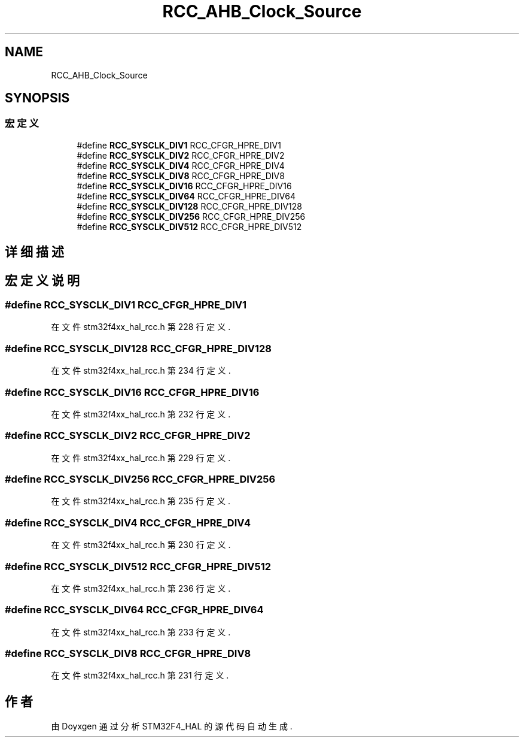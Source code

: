 .TH "RCC_AHB_Clock_Source" 3 "2020年 八月 7日 星期五" "Version 1.24.0" "STM32F4_HAL" \" -*- nroff -*-
.ad l
.nh
.SH NAME
RCC_AHB_Clock_Source
.SH SYNOPSIS
.br
.PP
.SS "宏定义"

.in +1c
.ti -1c
.RI "#define \fBRCC_SYSCLK_DIV1\fP   RCC_CFGR_HPRE_DIV1"
.br
.ti -1c
.RI "#define \fBRCC_SYSCLK_DIV2\fP   RCC_CFGR_HPRE_DIV2"
.br
.ti -1c
.RI "#define \fBRCC_SYSCLK_DIV4\fP   RCC_CFGR_HPRE_DIV4"
.br
.ti -1c
.RI "#define \fBRCC_SYSCLK_DIV8\fP   RCC_CFGR_HPRE_DIV8"
.br
.ti -1c
.RI "#define \fBRCC_SYSCLK_DIV16\fP   RCC_CFGR_HPRE_DIV16"
.br
.ti -1c
.RI "#define \fBRCC_SYSCLK_DIV64\fP   RCC_CFGR_HPRE_DIV64"
.br
.ti -1c
.RI "#define \fBRCC_SYSCLK_DIV128\fP   RCC_CFGR_HPRE_DIV128"
.br
.ti -1c
.RI "#define \fBRCC_SYSCLK_DIV256\fP   RCC_CFGR_HPRE_DIV256"
.br
.ti -1c
.RI "#define \fBRCC_SYSCLK_DIV512\fP   RCC_CFGR_HPRE_DIV512"
.br
.in -1c
.SH "详细描述"
.PP 

.SH "宏定义说明"
.PP 
.SS "#define RCC_SYSCLK_DIV1   RCC_CFGR_HPRE_DIV1"

.PP
在文件 stm32f4xx_hal_rcc\&.h 第 228 行定义\&.
.SS "#define RCC_SYSCLK_DIV128   RCC_CFGR_HPRE_DIV128"

.PP
在文件 stm32f4xx_hal_rcc\&.h 第 234 行定义\&.
.SS "#define RCC_SYSCLK_DIV16   RCC_CFGR_HPRE_DIV16"

.PP
在文件 stm32f4xx_hal_rcc\&.h 第 232 行定义\&.
.SS "#define RCC_SYSCLK_DIV2   RCC_CFGR_HPRE_DIV2"

.PP
在文件 stm32f4xx_hal_rcc\&.h 第 229 行定义\&.
.SS "#define RCC_SYSCLK_DIV256   RCC_CFGR_HPRE_DIV256"

.PP
在文件 stm32f4xx_hal_rcc\&.h 第 235 行定义\&.
.SS "#define RCC_SYSCLK_DIV4   RCC_CFGR_HPRE_DIV4"

.PP
在文件 stm32f4xx_hal_rcc\&.h 第 230 行定义\&.
.SS "#define RCC_SYSCLK_DIV512   RCC_CFGR_HPRE_DIV512"

.PP
在文件 stm32f4xx_hal_rcc\&.h 第 236 行定义\&.
.SS "#define RCC_SYSCLK_DIV64   RCC_CFGR_HPRE_DIV64"

.PP
在文件 stm32f4xx_hal_rcc\&.h 第 233 行定义\&.
.SS "#define RCC_SYSCLK_DIV8   RCC_CFGR_HPRE_DIV8"

.PP
在文件 stm32f4xx_hal_rcc\&.h 第 231 行定义\&.
.SH "作者"
.PP 
由 Doyxgen 通过分析 STM32F4_HAL 的 源代码自动生成\&.
